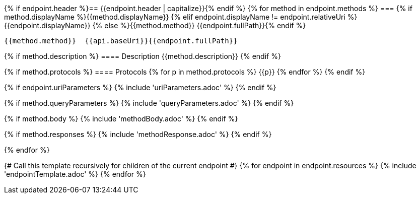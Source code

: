 {% if endpoint.header %}== {{endpoint.header | capitalize}}{% endif %}
{% for method in endpoint.methods %}
=== {% if method.displayName %}{{method.displayName}}
{% elif endpoint.displayName != endpoint.relativeUri %}{{endpoint.displayName}}
{% else %}{{method.method}} {{endpoint.fullPath}}{% endif %}

[source, http]
----
{{method.method}}  {{api.baseUri}}{{endpoint.fullPath}}
----
{% if method.description %}
==== Description
{{method.description}}
{% endif %}

{% if method.protocols %}
==== Protocols
{% for p in method.protocols %}
{{p}}
{% endfor %}
{% endif %}

{% if endpoint.uriParameters %}
{% include 'uriParameters.adoc' %}
{% endif %}

{% if method.queryParameters %}
{% include 'queryParameters.adoc' %}
{% endif %}

{% if method.body %}
{% include 'methodBody.adoc' %}
{% endif %}

{% if method.responses %}
{% include 'methodResponse.adoc' %}
{% endif %}

<<<

{% endfor %}

{# Call this template recursively for children of the current endpoint #}
{% for endpoint in endpoint.resources %}
{% include 'endpointTemplate.adoc' %}
{% endfor %}
